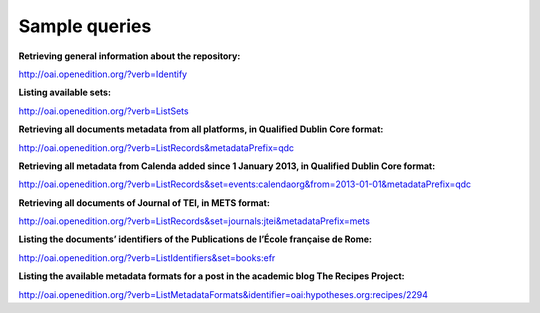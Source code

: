 Sample queries
======================

**Retrieving general information about the repository:**

http://oai.openedition.org/?verb=Identify

**Listing available sets:**

http://oai.openedition.org/?verb=ListSets

**Retrieving all documents metadata from all platforms, in Qualified Dublin Core format:**

http://oai.openedition.org/?verb=ListRecords&metadataPrefix=qdc

**Retrieving all metadata from Calenda added since 1 January 2013, in Qualified Dublin Core format:**

http://oai.openedition.org/?verb=ListRecords&set=events:calendaorg&from=2013-01-01&metadataPrefix=qdc

**Retrieving all documents of Journal of TEI, in METS format:**

http://oai.openedition.org/?verb=ListRecords&set=journals:jtei&metadataPrefix=mets

**Listing the documents’ identifiers of the Publications de l’École française de Rome:**

http://oai.openedition.org/?verb=ListIdentifiers&set=books:efr

**Listing the available metadata formats for a post in the academic blog The Recipes Project:**

http://oai.openedition.org/?verb=ListMetadataFormats&identifier=oai:hypotheses.org:recipes/2294

